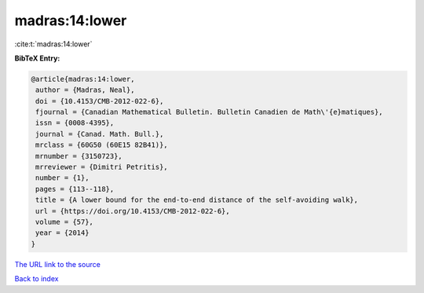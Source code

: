 madras:14:lower
===============

:cite:t:`madras:14:lower`

**BibTeX Entry:**

.. code-block:: bibtex

   @article{madras:14:lower,
    author = {Madras, Neal},
    doi = {10.4153/CMB-2012-022-6},
    fjournal = {Canadian Mathematical Bulletin. Bulletin Canadien de Math\'{e}matiques},
    issn = {0008-4395},
    journal = {Canad. Math. Bull.},
    mrclass = {60G50 (60E15 82B41)},
    mrnumber = {3150723},
    mrreviewer = {Dimitri Petritis},
    number = {1},
    pages = {113--118},
    title = {A lower bound for the end-to-end distance of the self-avoiding walk},
    url = {https://doi.org/10.4153/CMB-2012-022-6},
    volume = {57},
    year = {2014}
   }
`The URL link to the source <ttps://doi.org/10.4153/CMB-2012-022-6}>`_


`Back to index <../By-Cite-Keys.html>`_
